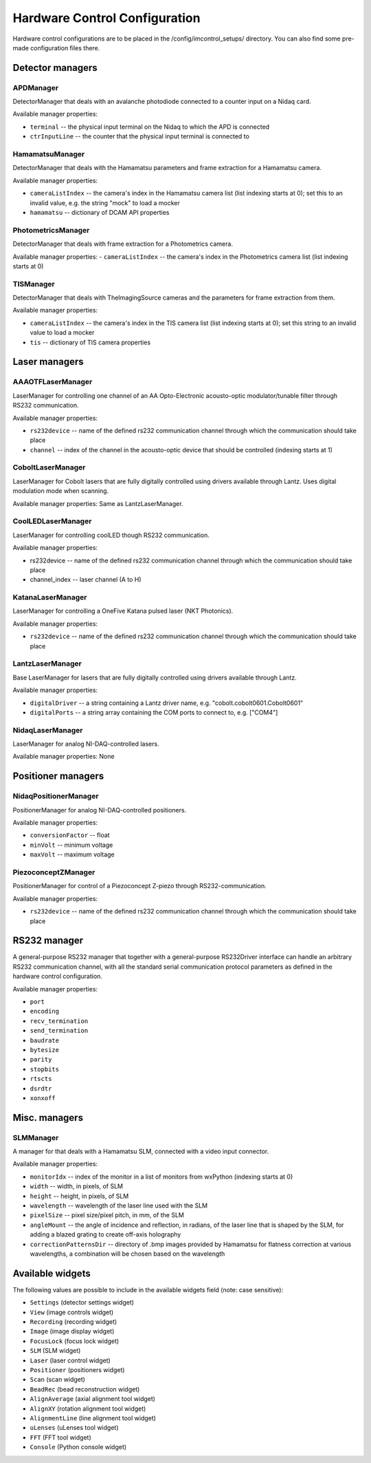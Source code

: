 ******************************
Hardware Control Configuration
******************************

Hardware control configurations are to be placed in the /config/imcontrol_setups/ directory. You
can also find some pre-made configuration files there.


Detector managers
=================

APDManager
----------------

DetectorManager that deals with an avalanche photodiode connected to a counter input on a Nidaq card.

Available manager properties:

- ``terminal`` -- the physical input terminal on the Nidaq to which the APD is connected
- ``ctrInputLine`` -- the counter that the physical input terminal is connected to


HamamatsuManager
----------------

DetectorManager that deals with the Hamamatsu parameters and frame extraction for a Hamamatsu
camera.

Available manager properties:

- ``cameraListIndex`` -- the camera's index in the Hamamatsu camera list (list indexing starts at 0); set this to an invalid value, e.g. the string "mock" to load a mocker
- ``hamamatsu`` -- dictionary of DCAM API properties


PhotometricsManager
------------------

DetectorManager that deals with frame extraction for a Photometrics camera.

Available manager properties:
- ``cameraListIndex`` -- the camera's index in the Photometrics camera list (list indexing starts at 0)


TISManager
----------------

DetectorManager that deals with TheImagingSource cameras and the parameters for frame extraction from them.

Available manager properties:

- ``cameraListIndex`` -- the camera's index in the TIS camera list (list indexing starts at 0); set this string to an invalid value to load a mocker
- ``tis`` -- dictionary of TIS camera properties


Laser managers
==============

AAAOTFLaserManager
-------------------

LaserManager for controlling one channel of an AA Opto-Electronic acousto-optic modulator/tunable filter through RS232 communication.

Available manager properties:

- ``rs232device`` -- name of the defined rs232 communication channel through which the communication should take place
- ``channel`` -- index of the channel in the acousto-optic device that should be controlled (indexing starts at 1)


CoboltLaserManager
------------------
LaserManager for Cobolt lasers that are fully digitally controlled
using drivers available through Lantz. Uses digital modulation mode when
scanning.

Available manager properties: Same as LantzLaserManager.


CoolLEDLaserManager
---------------------

LaserManager for controlling coolLED though RS232 communication.

Available manager properties:

- rs232device -- name of the defined rs232 communication channel through which the communication should take place
- channel_index -- laser channel (A to H)


KatanaLaserManager
-------------------

LaserManager for controlling a OneFive Katana pulsed laser (NKT Photonics).

Available manager properties:

- ``rs232device`` -- name of the defined rs232 communication channel through which the communication should take place


LantzLaserManager
-----------------

Base LaserManager for lasers that are fully digitally controlled using
drivers available through Lantz.

Available manager properties:

- ``digitalDriver`` -- a string containing a Lantz driver name, e.g. "cobolt.cobolt0601.Cobolt0601"
- ``digitalPorts`` -- a string array containing the COM ports to connect to, e.g. ["COM4"]


NidaqLaserManager
-----------------

LaserManager for analog NI-DAQ-controlled lasers.

Available manager properties: None


Positioner managers
===================

NidaqPositionerManager
------------------------

PositionerManager for analog NI-DAQ-controlled positioners.

Available manager properties:

- ``conversionFactor`` -- float
- ``minVolt`` -- minimum voltage
- ``maxVolt`` -- maximum voltage


PiezoconceptZManager
------------------------

PositionerManager for control of a Piezoconcept Z-piezo through RS232-communication.

Available manager properties:

- ``rs232device`` -- name of the defined rs232 communication channel through which the communication should take place 


RS232 manager
=============

A general-purpose RS232 manager that together with a general-purpose RS232Driver interface can handle an arbitrary RS232 communication channel,
with all the standard serial communication protocol parameters as defined in the hardware control configuration. 

Available manager properties:

- ``port``
- ``encoding``
- ``recv_termination``
- ``send_termination``
- ``baudrate``
- ``bytesize``
- ``parity``
- ``stopbits``
- ``rtscts``
- ``dsrdtr``
- ``xonxoff``


Misc. managers
==============

SLMManager
----------

A manager for that deals with a Hamamatsu SLM, connected with a video input connector.

Available manager properties:

- ``monitorIdx`` -- index of the monitor in a list of monitors from wxPython (indexing starts at 0)
- ``width`` -- width, in pixels, of SLM
- ``height`` -- height, in pixels, of SLM
- ``wavelength`` -- wavelength of the laser line used with the SLM
- ``pixelSize`` -- pixel size/pixel pitch, in mm, of the SLM
- ``angleMount`` -- the angle of incidence and reflection, in radians, of the laser line that is shaped by the SLM, for adding a blazed grating to create off-axis holography
- ``correctionPatternsDir`` -- directory of .bmp images provided by Hamamatsu for flatness correction at various wavelengths, a combination will be chosen based on the wavelength


Available widgets
=================

The following values are possible to include in the available widgets field (note: case sensitive):

- ``Settings`` (detector settings widget)
- ``View`` (image controls widget)
- ``Recording`` (recording widget)
- ``Image`` (image display widget)
- ``FocusLock`` (focus lock widget)
- ``SLM`` (SLM widget)
- ``Laser`` (laser control widget)
- ``Positioner`` (positioners widget)
- ``Scan`` (scan widget)
- ``BeadRec`` (bead reconstruction widget)
- ``AlignAverage`` (axial alignment tool widget)
- ``AlignXY`` (rotation alignment tool widget)
- ``AlignmentLine`` (line alignment tool widget)
- ``uLenses`` (uLenses tool widget)
- ``FFT`` (FFT tool widget)
- ``Console`` (Python console widget)
